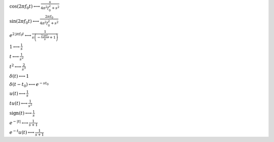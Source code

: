 :math:`\cos{\left(2 \pi f_{0} t \right)} \longleftrightarrow \frac{s}{4 \pi^{2} f_{0}^{2} + s^{2}}`

:math:`\sin{\left(2 \pi f_{0} t \right)} \longleftrightarrow \frac{2 \pi f_{0}}{4 \pi^{2} f_{0}^{2} + s^{2}}`

:math:`e^{2 \mathrm{j} \pi f_{0} t} \longleftrightarrow \frac{1}{s \left(- \frac{2 \mathrm{j} \pi f_{0}}{s} + 1\right)}`

:math:`1 \longleftrightarrow \frac{1}{s}`

:math:`t \longleftrightarrow \frac{1}{s^{2}}`

:math:`t^{2} \longleftrightarrow \frac{2}{s^{3}}`

:math:`\delta\left(t\right) \longleftrightarrow 1`

:math:`\delta\left(t - t_{0}\right) \longleftrightarrow e^{- s t_{0}}`

:math:`u\left(t\right) \longleftrightarrow \frac{1}{s}`

:math:`t u\left(t\right) \longleftrightarrow \frac{1}{s^{2}}`

:math:`\mathrm{sign}{\left(t \right)} \longleftrightarrow \frac{1}{s}`

:math:`e^{- \left|{t}\right|} \longleftrightarrow \frac{1}{s + 1}`

:math:`e^{- t} u\left(t\right) \longleftrightarrow \frac{1}{s + 1}`

